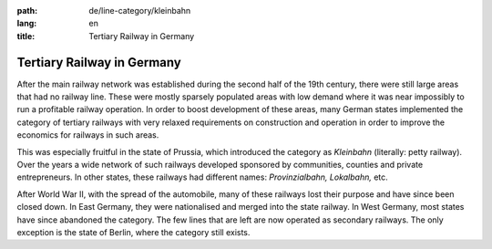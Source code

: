 :path: de/line-category/kleinbahn
:lang: en
:title: Tertiary Railway in Germany

Tertiary Railway in Germany
===========================

After the main railway network was established during the second
half of the 19th century, there were still large areas that had no
railway line. These were mostly sparsely populated areas with low
demand where it was near impossibly to run a profitable railway
operation. In order to boost development of these areas, many
German states implemented the category of tertiary railways with
very relaxed requirements on construction and operation in order to
improve the economics for railways in such areas.

This was especially fruitful in the state of Prussia, which introduced
the category as *Kleinbahn* (literally: petty railway). Over the years
a wide network of such railways developed sponsored by communities,
counties and private entrepreneurs. In other states, these railways had
different names: *Provinzialbahn,*  *Lokalbahn,* etc.

After World War II, with the spread of the automobile, many of
these railways lost their purpose and have since been closed down.
In East Germany, they were nationalised and merged into the
state railway. In West Germany, most states have since abandoned
the category. The few lines that are left are now operated as
secondary railways. The only exception is the state of Berlin,
where the category still exists.

